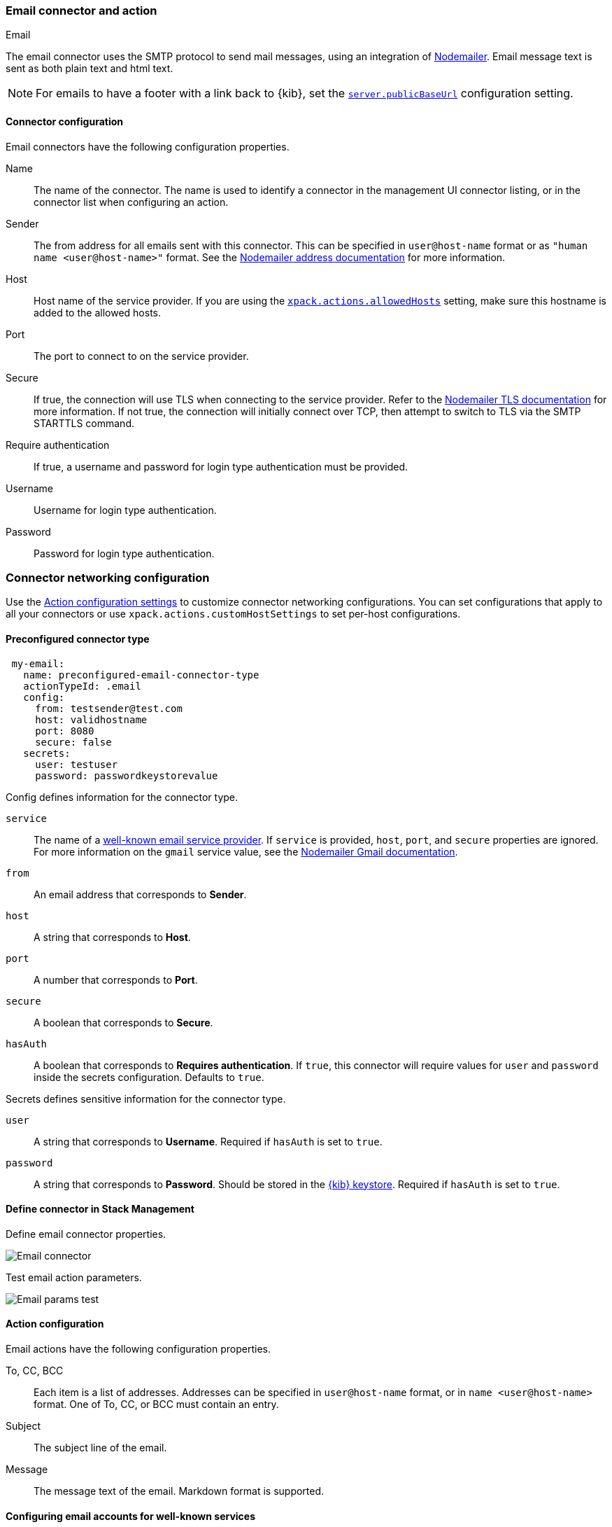 [role="xpack"]
[[email-action-type]]
=== Email connector and action
++++
<titleabbrev>Email</titleabbrev>
++++

The email connector uses the SMTP protocol to send mail messages, using an integration of https://nodemailer.com/[Nodemailer]. Email message text is sent as both plain text and html text.

NOTE: For emails to have a footer with a link back to {kib}, set the <<server-publicBaseUrl, `server.publicBaseUrl`>> configuration setting.

[float]
[[email-connector-configuration]]
==== Connector configuration

Email connectors have the following configuration properties.

Name::      The name of the connector. The name is used to identify a  connector in the management UI connector listing, or in the connector list when configuring an action.
Sender::    The from address for all emails sent with this connector. This can be specified in `user@host-name` format or as `"human name <user@host-name>"` format. See the https://nodemailer.com/message/addresses/[Nodemailer address documentation] for more information.
Host::      Host name of the service provider. If you are using the <<action-settings, `xpack.actions.allowedHosts`>> setting, make sure this hostname is added to the allowed hosts.
Port::      The port to connect to on the service provider.
Secure::    If true, the connection will use TLS when connecting to the service provider. Refer to the https://nodemailer.com/smtp/#tls-options[Nodemailer TLS documentation] for more information.  If not true, the connection will initially connect over TCP, then attempt to switch to TLS via the SMTP STARTTLS command.
Require authentication:: If true, a username and password for login type authentication must be provided.
Username::  Username for login type authentication.
Password::  Password for login type authentication.

[float]
=== Connector networking configuration

Use the <<action-settings, Action configuration settings>> to customize connector networking configurations. You can set configurations that apply to all your connectors or use `xpack.actions.customHostSettings` to set per-host configurations.

[float]
[[preconfigured-email-configuration]]
==== Preconfigured connector type

[source,text]
--
 my-email:
   name: preconfigured-email-connector-type
   actionTypeId: .email
   config:
     from: testsender@test.com
     host: validhostname
     port: 8080
     secure: false
   secrets:
     user: testuser
     password: passwordkeystorevalue
--

Config defines information for the connector type.

`service`:: The name of a https://nodemailer.com/smtp/well-known/[well-known email service provider]. If `service` is provided, `host`, `port`, and `secure` properties are ignored. For more information on the `gmail` service value, see the https://nodemailer.com/usage/using-gmail/[Nodemailer Gmail documentation].
`from`:: An email address that corresponds to *Sender*.
`host`:: A string that corresponds to *Host*.
`port`:: A number that corresponds to *Port*.
`secure`:: A boolean that corresponds to *Secure*.
`hasAuth`:: A boolean that corresponds to *Requires authentication*. If `true`, this connector will require values for `user` and `password` inside the secrets configuration. Defaults to `true`.

Secrets defines sensitive information for the connector type.

`user`:: A string that corresponds to *Username*. Required if `hasAuth` is set to `true`.
`password`:: A string that corresponds to *Password*. Should be stored in the <<creating-keystore, {kib} keystore>>. Required if `hasAuth` is set to `true`.

[float]
[[define-email-ui]]
==== Define connector in Stack Management

Define email connector properties.

[role="screenshot"]
image::management/connectors/images/email-connector.png[Email connector]

Test email action parameters.

[role="screenshot"]
image::management/connectors/images/email-params-test.png[Email params test]

[float]
[[email-action-configuration]]
==== Action configuration

Email actions have the following configuration properties.

To, CC, BCC::    Each item is a list of addresses. Addresses can be specified in `user@host-name` format, or in `name <user@host-name>` format. One of To, CC, or BCC must contain an entry.
Subject::       The subject line of the email.
Message::       The message text of the email. Markdown format is supported.

[float]
[[configuring-email]]
==== Configuring email accounts for well-known services

The email connector can send email using many popular SMTP email services.

For more information about configuring the email connector to work with different email systems, refer to:

* <<gmail>>
* <<outlook>>
* <<exchange>>
* <<amazon-ses>>

For other email servers, you can check the list of well-known services that Nodemailer supports in the JSON file https://github.com/nodemailer/nodemailer/blob/master/lib/well-known/services.json[well-known/services.json].  The properties of the objects in those files &mdash; `host`, `port`, and `secure` &mdash; correspond to the same email connector configuration properties.  A missing `secure` property in the "well-known/services.json" file is considered `false`.  Typically, `port: 465` uses `secure: true`, and `port: 25` and `port: 587` use `secure: false`.

[float]
[[gmail]]
==== Sending email from Gmail

Use the following email connector configuration to send email from the
https://mail.google.com[Gmail] SMTP service:

[source,text]
--------------------------------------------------
  config:
    host: smtp.gmail.com
    port: 465
    secure: true
  secrets:
    user: <username>
    password: <password>
--------------------------------------------------

If you get an authentication error that indicates that you need to continue the
sign-in process from a web browser when the action attempts to send email, you need
to configure Gmail to https://support.google.com/accounts/answer/6010255?hl=en[allow
less secure apps to access your account].

If two-step verification is enabled for your account, you must generate and use
a unique App Password to send email from {kib}. See
https://support.google.com/accounts/answer/185833?hl=en[Sign in using App Passwords]
for more information.

[float]
[[outlook]]
==== Sending email from Outlook.com

Use the following email connector configuration to send email from the
https://www.outlook.com/[Outlook.com] SMTP service:

[source,text]
--------------------------------------------------
config:
    host: smtp.office365.com
    port: 587
    secure: false
secrets:
    user: <email.address>
    password: <password>
--------------------------------------------------

When sending emails, you must provide a `from` address, either as the default 
in your connector configuration or as part of the email action in the rule.

NOTE:   You must use a unique App Password if two-step verification is enabled.
        See http://windows.microsoft.com/en-us/windows/app-passwords-two-step-verification[App
        passwords and two-step verification] for more information.

[float]
[[amazon-ses]]
==== Sending email from Amazon SES (Simple Email Service)

Use the following email connector configuration to send email from the
http://aws.amazon.com/ses[Amazon Simple Email Service] (SES) SMTP service:

[source,text]
--------------------------------------------------
config:
    host: email-smtp.us-east-1.amazonaws.com <1>
    port: 465
    secure: true
secrets:
    user: <username>
    password: <password>
--------------------------------------------------
<1> `config.host` varies depending on the region

NOTE:   You must use your Amazon SES SMTP credentials to send email through
        Amazon SES. For more information, see
        http://docs.aws.amazon.com/ses/latest/DeveloperGuide/smtp-credentials.html[Obtaining
        Your Amazon SES SMTP Credentials]. You might also need to verify
        https://docs.aws.amazon.com/ses/latest/DeveloperGuide/verify-email-addresses.html[your email address]
        or https://docs.aws.amazon.com/ses/latest/DeveloperGuide/verify-domains.html[your whole domain]
        at AWS.

[float]
[[exchange]]
==== Sending email from Microsoft Exchange

Use the following email connector configuration to send email from Microsoft
Exchange:

[source,text]
--------------------------------------------------
config:
    host: <your exchange server>
    port: 465
    secure: true
    from: <email address of service account> <1>
secrets:
    user: <email address of service account> <2>
    password: <password>
--------------------------------------------------
<1> Some organizations configure Exchange to validate that the `from` field is a
    valid local email account.
<2> Many organizations support use of your email address as your username.
    Check with your system administrator if you receive
    authentication-related failures.
